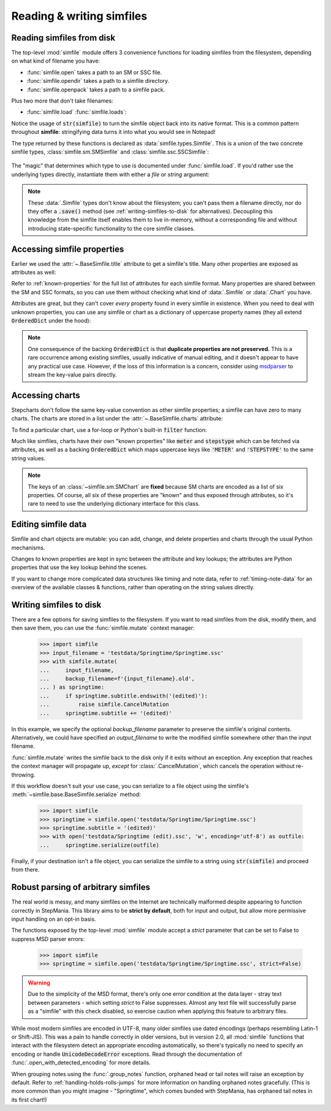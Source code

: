 .. _reading-writing:

Reading & writing simfiles
==========================

Reading simfiles from disk
--------------------------

The top-level :mod:`simfile` module offers 3 convenience functions for loading
simfiles from the filesystem, depending on what kind of filename you have:

* :func:`simfile.open` takes a path to an SM or SSC file.
* :func:`simfile.opendir` takes a path to a simfile directory.
* :func:`simfile.openpack` takes a path to a simfile pack.

.. doctest::

    >>> import simfile
    >>> springtime1 = simfile.open('testdata/Springtime/Springtime.ssc')
    >>> springtime2, filename = simfile.opendir('testdata/Springtime')
    >>> for sim, filename in simfile.openpack('testdata'):
    ...     if sim.title == 'Springtime':
    ...         springtime3 = sim
    ...
    >>> print springtime1 == springtime2 and springtime2 == springtime3
    True

Plus two more that don't take filenames:

* :func:`simfile.load`  :func:`simfile.loads`:

.. doctest::

    >>> import simfile
    >>> with open('testdata/Springtime/Springtime.ssc', 'r') as infile:
    ...     springtime = simfile.load(infile)
    ...
    >>> string_contents = str(springtime)
    >>> springtime2 = simfile.loads(string_contents)
    >>> springtime == springtime2
    True

Notice the usage of :code:`str(simfile)` to turn the simfile object back into
its native format. This is a common pattern throughout **simfile**:
stringifying data turns it into what you would see in Notepad!

The type returned by these functions is declared as
:data:`simfile.types.Simfile`. This is a union of the two concrete simfile
types, :class:`simfile.sm.SMSimfile` and :class:`simfile.ssc.SSCSimfile`:

 .. doctest::

    >>> import simfile
    >>> springtime = simfile.open('testdata/Springtime/Springtime.ssc')
    >>> type(springtime)
    <class 'simfile.ssc.SSCSimfile'>
    >>> kryptix = simfile.open('testdata/Kryptix/Kryptix.sm')
    >>> type(kryptix)
    <class 'simfile.sm.SMSimfile'>

The "magic" that determines which type to use is documented under
:func:`simfile.load`. If you'd rather use the underlying types directly,
instantiate them with either a `file` or `string` argument:

.. doctest::

    >>> from simfile.ssc import SSCSimfile
    >>> with open('testdata/Springtime/Springtime.ssc', 'r') as infile:
    ...     springtime = SSCSimfile(file=infile)

.. note::

    These :data:`.Simfile` types don't know about the filesystem; you can't
    pass them a filename directly, nor do they offer a :code:`.save()`
    method (see :ref:`writing-simfiles-to-disk` for alternatives).
    Decoupling this knowledge from the simfile itself enables them to
    live in-memory, without a corresponding file and without introducing
    state-specific functionality to the core simfile classes.

Accessing simfile properties
----------------------------

Earlier we used the :attr:`~.BaseSimfile.title` attribute to get a simfile's
title. Many other properties are exposed as attributes as well:

.. doctest::

    >>> import simfile
    >>> springtime = simfile.open('testdata/Springtime/Springtime.ssc')
    >>> springtime.music
    'Kommisar - Springtime.mp3'
    >>> springtime.samplestart
    '105.760'
    >>> springtime.labels
    '0=Song Start'

Refer to :ref:`known-properties` for the full list of attributes for each
simfile format. Many properties are shared between the SM and SSC formats, so
you can use them without checking what kind of :data:`.Simfile` or
:data:`.Chart` you have.

Attributes are great, but they can't cover *every* property found in every
simfile in existence. When you need to deal with unknown properties, you can
use any simfile or chart as a dictionary of uppercase property names (they all
extend :code:`OrderedDict` under the hood):

.. doctest::

    >>> import simfile
    >>> springtime = simfile.open('testdata/Springtime/Springtime.ssc')
    >>> springtime['ARTIST']
    'Kommisar'
    >>> springtime['ARTIST'] is springtime.artist
    True
    >>> for property, value in springtime.items():
    ...     if property == 'TITLETRANSLIT': break
    ...     print(property, '=', repr(value))
    ...
    VERSION = '0.83'
    TITLE = 'Springtime'
    SUBTITLE = ''
    ARTIST = 'Kommisar'

.. note::

    One consequence of the backing :code:`OrderedDict` is that **duplicate
    properties are not preserved.** This is a rare occurrence among existing
    simfiles, usually indicative of manual editing, and it doesn't appear to
    have any practical use case. However, if the loss of this information is a
    concern, consider using
    `msdparser <https://msdparser.readthedocs.io/en/latest/>`_ to stream the
    key-value pairs directly.

Accessing charts
----------------

Stepcharts don't follow the same key-value convention as other simfile
properties; a simfile can have zero to many charts. The charts are stored in a
list under the :attr:`~.BaseSimfile.charts` attribute:

.. doctest::

    >>> import simfile
    >>> springtime = simfile.open('testdata/Springtime/Springtime.ssc')
    >>> len(springtime.charts)
    9
    >>> springtime.charts[0]
    <SSCChart: dance-single Challenge 12>

To find a particular chart, use a for-loop or Python's built-in :code:`filter`
function:

.. doctest::

    >>> import simfile
    >>> springtime = simfile.open('testdata/Springtime/Springtime.ssc')
    >>> list(filter(
    ...     lambda chart: chart.stepstype == 'pump-single' and int(chart.meter) > 20,
    ...     springtime.charts,
    ... ))
    ...
    [<SSCChart: pump-single Challenge 21>]

Much like simfiles, charts have their own "known properties" like :code:`meter`
and :code:`stepstype` which can be fetched via attributes, as well as a backing
:code:`OrderedDict` which maps uppercase keys like :code:`'METER'` and
:code:`'STEPSTYPE'` to the same string values.

.. note::

    The keys of an :class:`~simfile.sm.SMChart` are **fixed** because SM charts
    are encoded as a list of six properties. Of course, all six of these
    properties are "known" and thus exposed through attributes, so it's rare to
    need to use the underlying dictionary interface for this class.

Editing simfile data
--------------------

Simfile and chart objects are mutable: you can add, change, and delete
properties and charts through the usual Python mechanisms.

Changes to known properties are kept in sync between the attribute and key
lookups; the attributes are Python properties that use the key lookup behind
the scenes.

.. doctest::

    >>> import simfile
    >>> springtime = simfile.open('testdata/Springtime/Springtime.ssc')
    >>> springtime.subtitle = '(edited)'
    >>> springtime
    <SSCSimfile: Springtime (edited)>
    >>> springtime.charts.append(SMChart())
    >>> len(springtime.charts)
    10
    >>> del springtime.displaybpm
    >>> 'DISPLAYBPM' in springtime
    False

If you want to change more complicated data structures like timing and note
data, refer to :ref:`timing-note-data` for an overview of the available classes
& functions, rather than operating on the string values directly.

.. doctest::

    >>> import simfile
    >>> from simfile.notes import NoteData
    >>> springtime = simfile.open('testdata/Springtime/Springtime.ssc')
    >>> first_chart = springtime.charts[0]
    >>> notedata = NoteData(first_chart)
    >>> # (...modify the note data...)
    >>> first_chart.notes = str(notedata)


.. _writing-simfiles-to-disk:

Writing simfiles to disk
------------------------

There are a few options for saving simfiles to the filesystem. If you want to
read simfiles from the disk, modify them, and then save them, you can use the
:func:`simfile.mutate` context manager:

    >>> import simfile
    >>> input_filename = 'testdata/Springtime/Springtime.ssc'
    >>> with simfile.mutate(
    ...     input_filename,
    ...     backup_filename=f'{input_filename}.old',
    ... ) as springtime:
    ...     if springtime.subtitle.endswith('(edited)'):
    ...         raise simfile.CancelMutation
    ...     springtime.subtitle += '(edited)'

In this example, we specify the optional `backup_filename` parameter to
preserve the simfile's original contents. Alternatively, we could have
specified an `output_filename` to write the modified simfile somewhere other
than the input filename.

:func:`simfile.mutate` writes the simfile back to the disk only if it exits
without an exception. Any exception that reaches the context manager will
propagate up, *except* for :class:`.CancelMutation`, which cancels the
operation without re-throwing.

If this workflow doesn't suit your use case, you can serialize to a file object
using the simfile's :meth:`~simfile.base.BaseSimfile.serialize` method:

    >>> import simfile
    >>> springtime = simfile.open('testdata/Springtime/Springtime.ssc')
    >>> springtime.subtitle = '(edited)'
    >>> with open('testdata/Springtime (edit).ssc', 'w', encoding='utf-8') as outfile:
    ...     springtime.serialize(outfile)

Finally, if your destination isn't a file object, you can serialize the simfile
to a string using :code:`str(simfile)` and proceed from there.

Robust parsing of arbitrary simfiles
------------------------------------

The real world is messy, and many simfiles on the Internet are technically
malformed despite appearing to function correctly in StepMania. This library
aims to be **strict by default**, both for input and output, but allow more
permissive input handling on an opt-in basis.

The functions exposed by the top-level :mod:`simfile` module accept a `strict`
parameter that can be set to False to suppress MSD parser errors:

    >>> import simfile
    >>> springtime = simfile.open('testdata/Springtime/Springtime.ssc', strict=False)

.. warning::

    Due to the simplicity of the MSD format, there's only one error condition
    at the data layer - stray text between parameters - which setting `strict`
    to False suppresses. Almost any text file will successfully parse as a
    "simfile" with this check disabled, so exercise caution when applying this
    feature to arbitrary files.

While most modern simfiles are encoded in UTF-8, many older simfiles use dated
encodings (perhaps resembling Latin-1 or Shift-JIS). This was a pain to handle
correctly in older versions, but in version 2.0, all :mod:`simfile` functions
that interact with the filesystem detect an appropriate encoding automatically,
so there's typically no need to specify an encoding or handle
:code:`UnicodeDecodeError` exceptions. Read through the documentation of
:func:`.open_with_detected_encoding` for more details.

When grouping notes using the :func:`.group_notes` function,
orphaned head or tail notes will raise an exception by default. Refer to
:ref:`handling-holds-rolls-jumps` for more information on handling orphaned
notes gracefully. (This is more common than you might imagine - "Springtime",
which comes bunded with StepMania, has orphaned tail notes in its first chart!)